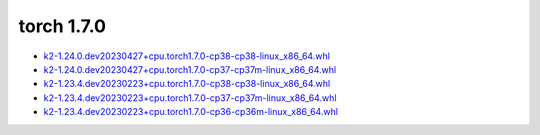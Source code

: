 torch 1.7.0
===========


- `k2-1.24.0.dev20230427+cpu.torch1.7.0-cp38-cp38-linux_x86_64.whl <https://huggingface.co/csukuangfj/k2/resolve/main/cpu/k2-1.24.0.dev20230427+cpu.torch1.7.0-cp38-cp38-linux_x86_64.whl>`_
- `k2-1.24.0.dev20230427+cpu.torch1.7.0-cp37-cp37m-linux_x86_64.whl <https://huggingface.co/csukuangfj/k2/resolve/main/cpu/k2-1.24.0.dev20230427+cpu.torch1.7.0-cp37-cp37m-linux_x86_64.whl>`_
- `k2-1.23.4.dev20230223+cpu.torch1.7.0-cp38-cp38-linux_x86_64.whl <https://huggingface.co/csukuangfj/k2/resolve/main/cpu/k2-1.23.4.dev20230223+cpu.torch1.7.0-cp38-cp38-linux_x86_64.whl>`_
- `k2-1.23.4.dev20230223+cpu.torch1.7.0-cp37-cp37m-linux_x86_64.whl <https://huggingface.co/csukuangfj/k2/resolve/main/cpu/k2-1.23.4.dev20230223+cpu.torch1.7.0-cp37-cp37m-linux_x86_64.whl>`_
- `k2-1.23.4.dev20230223+cpu.torch1.7.0-cp36-cp36m-linux_x86_64.whl <https://huggingface.co/csukuangfj/k2/resolve/main/cpu/k2-1.23.4.dev20230223+cpu.torch1.7.0-cp36-cp36m-linux_x86_64.whl>`_
